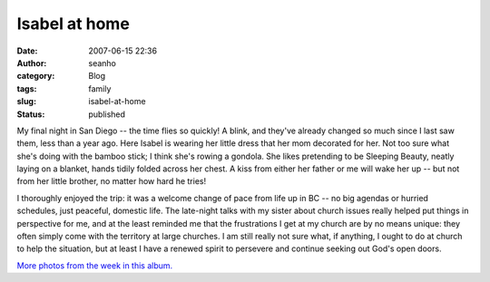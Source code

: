 Isabel at home
##############
:date: 2007-06-15 22:36
:author: seanho
:category: Blog
:tags: family
:slug: isabel-at-home
:status: published

My final night in San Diego -- the time flies so quickly! A blink, and
they've already changed so much since I last saw them, less than a year
ago. Here Isabel is wearing her little dress that her mom decorated for
her. Not too sure what she's doing with the bamboo stick; I think she's
rowing a gondola. She likes pretending to be Sleeping Beauty, neatly
laying on a blanket, hands tidily folded across her chest. A kiss from
either her father or me will wake her up -- but not from her little
brother, no matter how hard he tries!

I thoroughly enjoyed the trip: it was a welcome change of pace from life
up in BC -- no big agendas or hurried schedules, just peaceful, domestic
life. The late-night talks with my sister about church issues really
helped put things in perspective for me, and at the least reminded me
that the frustrations I get at my church are by no means unique: they
often simply come with the territory at large churches. I am still
really not sure what, if anything, I ought to do at church to help the
situation, but at least I have a renewed spirit to persevere and
continue seeking out God's open doors.

`More photos from the week in this
album. <http://photo.seanho.com/2007-06_San_Diego/>`__
